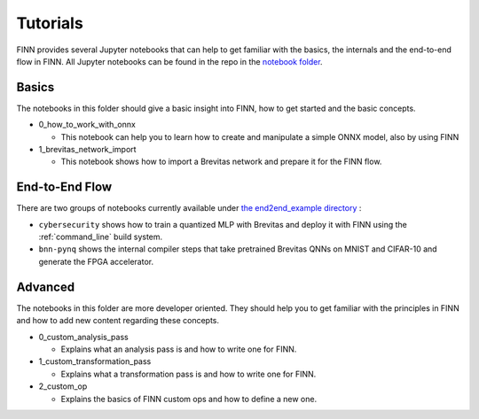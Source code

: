 .. _tutorials:

*********
Tutorials
*********

FINN provides several Jupyter notebooks that can help to get familiar with the basics, the internals and the end-to-end flow in FINN.
All Jupyter notebooks can be found in the repo in the `notebook folder <https://github.com/Xilinx/finn/tree/master/notebooks>`_.

Basics
======

The notebooks in this folder should give a basic insight into FINN, how to get started and the basic concepts.

* 0_how_to_work_with_onnx

  * This notebook can help you to learn how to create and manipulate a simple ONNX model, also by using FINN

* 1_brevitas_network_import

  * This notebook shows how to import a Brevitas network and prepare it for the FINN flow.

End-to-End Flow
===============

There are two groups of notebooks currently available under `the end2end_example directory <https://github.com/Xilinx/finn/tree/master/notebooks/end2end_example>`_ :

* ``cybersecurity`` shows how to train a quantized MLP with Brevitas and deploy it with FINN using the :ref:`command_line` build system.

* ``bnn-pynq`` shows the internal compiler steps that take pretrained Brevitas QNNs on MNIST and CIFAR-10 and generate the FPGA accelerator.


Advanced
========

The notebooks in this folder are more developer oriented. They should help you to get familiar with the principles in FINN and how to add new content regarding these concepts.

* 0_custom_analysis_pass

  * Explains what an analysis pass is and how to write one for FINN.

* 1_custom_transformation_pass

  * Explains what a transformation pass is and how to write one for FINN.

* 2_custom_op

  * Explains the basics of FINN custom ops and how to define a new one.
